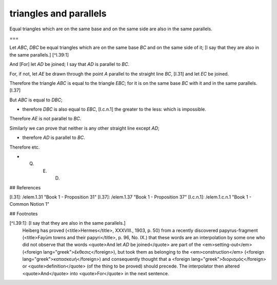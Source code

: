 triangles and parallels
=======================

.. index:: proof, triangles, parallels

.. image:: elem.1.prop.39.png
   :align: right
   :width: 300px

Equal triangles which are on the same base and on the same side are also in the same parallels.

===

Let `ABC`, `DBC` be equal triangles which are on the same base `BC` and on the same side of it; [I say that they are also in the same parallels.] [^I.39:1]

And [For] let `AD` be joined; I say that `AD` is parallel to `BC`.

For, if not, let `AE` be drawn through the point `A` parallel to the straight line `BC`, [I.31] and let `EC` be joined. 

Therefore the triangle `ABC` is equal to the triangle `EBC`; for it is on the same base `BC` with it and in the same parallels. [I.37]

But `ABC` is equal to `DBC`; 

- therefore `DBC` is also equal to `EBC`, [I.c.n.1] the greater to the less: which is impossible.

Therefore `AE` is not parallel to `BC`. 

Similarly we can prove that neither is any other straight line except `AD`; 

- therefore `AD` is parallel to `BC`.

Therefore etc.

- Q. E. D.

## References

[I.31]: /elem.1.31 "Book 1 - Proposition 31"
[I.37]: /elem.1.37 "Book 1 - Proposition 37"
[I.c.n.1]: /elem.1.c.n.1 "Book 1 - Common Notion 1"

## Footnotes

[^I.39:1]: [I say that they are also in the same parallels.]
    Heiberg has proved (<title>Hermes</title>, XXXVIII., 1903, p. 50) from a recently discovered papyrus-fragment (<title>Fayūm towns and their papyri</title>, p. 96, No. IX.) that these words are an interpolation by some one who did not observe that the words <quote>And let `AD` be joined</quote> are part of the <em>setting-out</em> (<foreign lang="greek">ἔκθεσις</foreign>), but took them as belonging to the <em>construction</em> (<foreign lang="greek">κατασκευή</foreign>) and consequently thought that a <foreign lang="greek">διορισμός</foreign> or <quote>definition</quote> (of the thing to be proved) should precede. The interpolator then altered <quote>And</quote> into <quote>For</quote> in the next sentence.